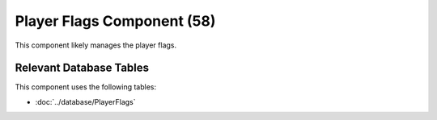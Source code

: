 Player Flags Component (58)
---------------------------

This component likely manages the player flags.

Relevant Database Tables
........................

This component uses the following tables:

* :doc:`../database/PlayerFlags`
